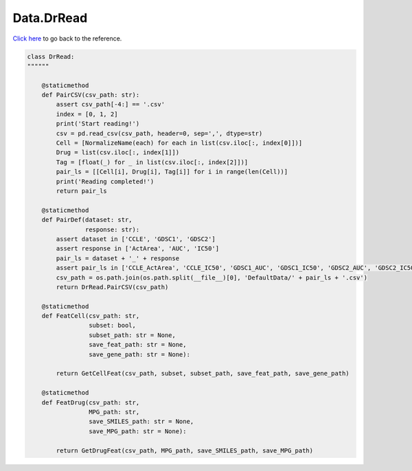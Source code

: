 Data.DrRead
===========================

`Click here </document/Data/DrRead.html>`_ to go back to the reference.


.. code-block:: python

    class DrRead:
    """"""

        @staticmethod
        def PairCSV(csv_path: str):
            assert csv_path[-4:] == '.csv'
            index = [0, 1, 2]
            print('Start reading!')
            csv = pd.read_csv(csv_path, header=0, sep=',', dtype=str)
            Cell = [NormalizeName(each) for each in list(csv.iloc[:, index[0]])]
            Drug = list(csv.iloc[:, index[1]])
            Tag = [float(_) for _ in list(csv.iloc[:, index[2]])]
            pair_ls = [[Cell[i], Drug[i], Tag[i]] for i in range(len(Cell))]
            print('Reading completed!')
            return pair_ls

        @staticmethod
        def PairDef(dataset: str,
                    response: str):
            assert dataset in ['CCLE', 'GDSC1', 'GDSC2']
            assert response in ['ActArea', 'AUC', 'IC50']
            pair_ls = dataset + '_' + response
            assert pair_ls in ['CCLE_ActArea', 'CCLE_IC50', 'GDSC1_AUC', 'GDSC1_IC50', 'GDSC2_AUC', 'GDSC2_IC50']
            csv_path = os.path.join(os.path.split(__file__)[0], 'DefaultData/' + pair_ls + '.csv')
            return DrRead.PairCSV(csv_path)

        @staticmethod
        def FeatCell(csv_path: str,
                     subset: bool,
                     subset_path: str = None,
                     save_feat_path: str = None,
                     save_gene_path: str = None):

            return GetCellFeat(csv_path, subset, subset_path, save_feat_path, save_gene_path)

        @staticmethod
        def FeatDrug(csv_path: str,
                     MPG_path: str,
                     save_SMILES_path: str = None,
                     save_MPG_path: str = None):

            return GetDrugFeat(csv_path, MPG_path, save_SMILES_path, save_MPG_path)
